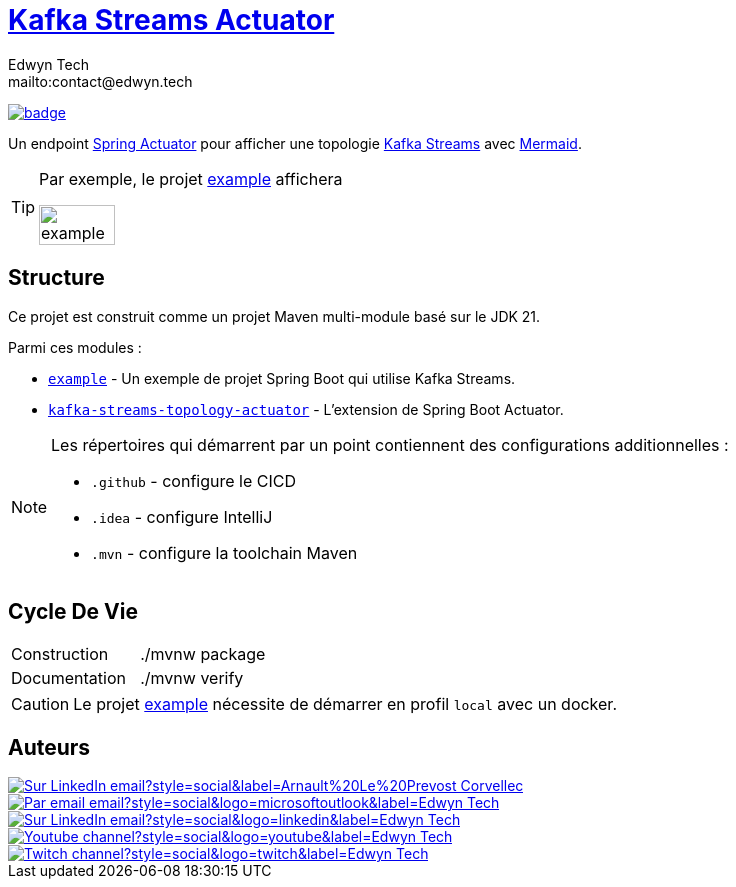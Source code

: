 = {documentation}[Kafka Streams Actuator]
:author:        Edwyn Tech
:owner:         Edwyntech
:email:         mailto:contact@edwyn.tech
:project:       kafka-streams-topology-diagram
:key:           {owner}_{project}
:repo:          https://github.com/{owner}/{project}
:documentation: https://{owner}.github.io/{project}
:cicd:          {repo}/actions/workflows/cicd.yaml
:linkedin:      https://www.linkedin.com/company/74937487/
:youtube:       https://www.youtube.com/@EdwynTech
:twitch:        https://www.twitch.tv/edwyntech
:badges:        https://img.shields.io/badge

image:{cicd}/badge.svg[link={cicd},window=_blank]

Un endpoint https://docs.spring.io/spring-boot/how-to/actuator.html#page-title[Spring Actuator^] pour afficher une topologie link:https://kafka.apache.org/documentation/streams/[Kafka Streams^] avec https://mermaid.js.org/[Mermaid^].

[TIP]
====
Par exemple, le projet link:example[] affichera

image::.github/assets/example.png[width=50%]
====

== Structure

Ce projet est construit comme un projet Maven multi-module basé sur le JDK 21.

Parmi ces modules :

* `link:example[]` - Un exemple de projet Spring Boot qui utilise Kafka Streams.
* `link:kafka-streams-topology-actuator[]` - L'extension de Spring Boot Actuator.

[NOTE]
====
Les répertoires qui démarrent par un point contiennent des configurations additionnelles :

* `.github` - configure le CICD
* `.idea` - configure IntelliJ
* `.mvn` - configure la toolchain Maven
====

== Cycle De Vie

|===

|Construction|./mvnw package
|Documentation|./mvnw verify
|===

[CAUTION]
====
Le projet link:example[] nécessite de démarrer en profil `local` avec un docker.
====

== Auteurs

image::{badges}/Sur_LinkedIn-email?style=social&label=Arnault%20Le%20Prevost--Corvellec[link=https://www.linkedin.com/in/arnault-l-054ab18b,window=_blank]

image::https://img.shields.io/badge/Par_email-email?style=social&logo=microsoftoutlook&label={author}[link={email}]
image::{badges}/Sur_LinkedIn-email?style=social&logo=linkedin&label={author}[link={linkedin},window=_blank]
image::https://img.shields.io/badge/Youtube-channel?style=social&logo=youtube&label={author}[link={youtube},window=_blank]
image::https://img.shields.io/badge/Twitch-channel?style=social&logo=twitch&label={author}[link={twitch},window=_blank]
